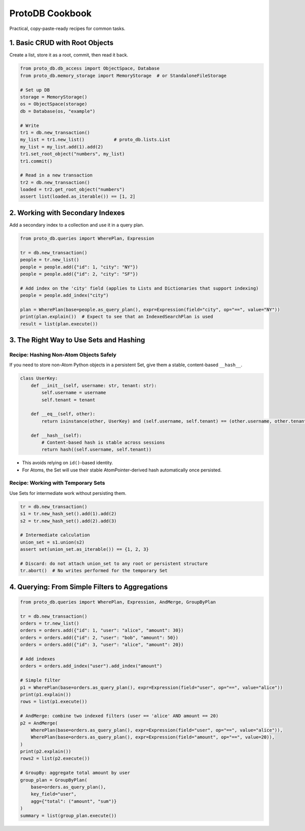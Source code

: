 ProtoDB Cookbook
================

Practical, copy-paste-ready recipes for common tasks.

1. Basic CRUD with Root Objects
-------------------------------

Create a list, store it as a root, commit, then read it back.

.. code-block:: python

   from proto_db.db_access import ObjectSpace, Database
   from proto_db.memory_storage import MemoryStorage  # or StandaloneFileStorage

   # Set up DB
   storage = MemoryStorage()
   os = ObjectSpace(storage)
   db = Database(os, "example")

   # Write
   tr1 = db.new_transaction()
   my_list = tr1.new_list()           # proto_db.lists.List
   my_list = my_list.add(1).add(2)
   tr1.set_root_object("numbers", my_list)
   tr1.commit()

   # Read in a new transaction
   tr2 = db.new_transaction()
   loaded = tr2.get_root_object("numbers")
   assert list(loaded.as_iterable()) == [1, 2]

2. Working with Secondary Indexes
---------------------------------

Add a secondary index to a collection and use it in a query plan.

.. code-block:: python

   from proto_db.queries import WherePlan, Expression

   tr = db.new_transaction()
   people = tr.new_list()
   people = people.add({"id": 1, "city": "NY"})
   people = people.add({"id": 2, "city": "SF"})

   # Add index on the 'city' field (applies to Lists and Dictionaries that support indexing)
   people = people.add_index("city")

   plan = WherePlan(base=people.as_query_plan(), expr=Expression(field="city", op="==", value="NY"))
   print(plan.explain())  # Expect to see that an IndexedSearchPlan is used
   result = list(plan.execute())

3. The Right Way to Use Sets and Hashing
----------------------------------------

Recipe: Hashing Non-Atom Objects Safely
~~~~~~~~~~~~~~~~~~~~~~~~~~~~~~~~~~~~~~~

If you need to store non-Atom Python objects in a persistent Set, give them a stable, content-based ``__hash__``.

.. code-block:: python

   class UserKey:
       def __init__(self, username: str, tenant: str):
           self.username = username
           self.tenant = tenant

       def __eq__(self, other):
           return isinstance(other, UserKey) and (self.username, self.tenant) == (other.username, other.tenant)

       def __hash__(self):
           # Content-based hash is stable across sessions
           return hash((self.username, self.tenant))

- This avoids relying on ``id()``-based identity.
- For Atoms, the Set will use their stable AtomPointer-derived hash automatically once persisted.

Recipe: Working with Temporary Sets
~~~~~~~~~~~~~~~~~~~~~~~~~~~~~~~~~~~

Use Sets for intermediate work without persisting them.

.. code-block:: python

   tr = db.new_transaction()
   s1 = tr.new_hash_set().add(1).add(2)
   s2 = tr.new_hash_set().add(2).add(3)

   # Intermediate calculation
   union_set = s1.union(s2)
   assert set(union_set.as_iterable()) == {1, 2, 3}

   # Discard: do not attach union_set to any root or persistent structure
   tr.abort()  # No writes performed for the temporary Set

4. Querying: From Simple Filters to Aggregations
-----------------------------------------------

.. code-block:: python

   from proto_db.queries import WherePlan, Expression, AndMerge, GroupByPlan

   tr = db.new_transaction()
   orders = tr.new_list()
   orders = orders.add({"id": 1, "user": "alice", "amount": 30})
   orders = orders.add({"id": 2, "user": "bob", "amount": 50})
   orders = orders.add({"id": 3, "user": "alice", "amount": 20})

   # Add indexes
   orders = orders.add_index("user").add_index("amount")

   # Simple filter
   p1 = WherePlan(base=orders.as_query_plan(), expr=Expression(field="user", op="==", value="alice"))
   print(p1.explain())
   rows = list(p1.execute())

   # AndMerge: combine two indexed filters (user == 'alice' AND amount == 20)
   p2 = AndMerge(
       WherePlan(base=orders.as_query_plan(), expr=Expression(field="user", op="==", value="alice")),
       WherePlan(base=orders.as_query_plan(), expr=Expression(field="amount", op="==", value=20)),
   )
   print(p2.explain())
   rows2 = list(p2.execute())

   # GroupBy: aggregate total amount by user
   group_plan = GroupByPlan(
       base=orders.as_query_plan(),
       key_field="user",
       agg={"total": ("amount", "sum")}
   )
   summary = list(group_plan.execute())
